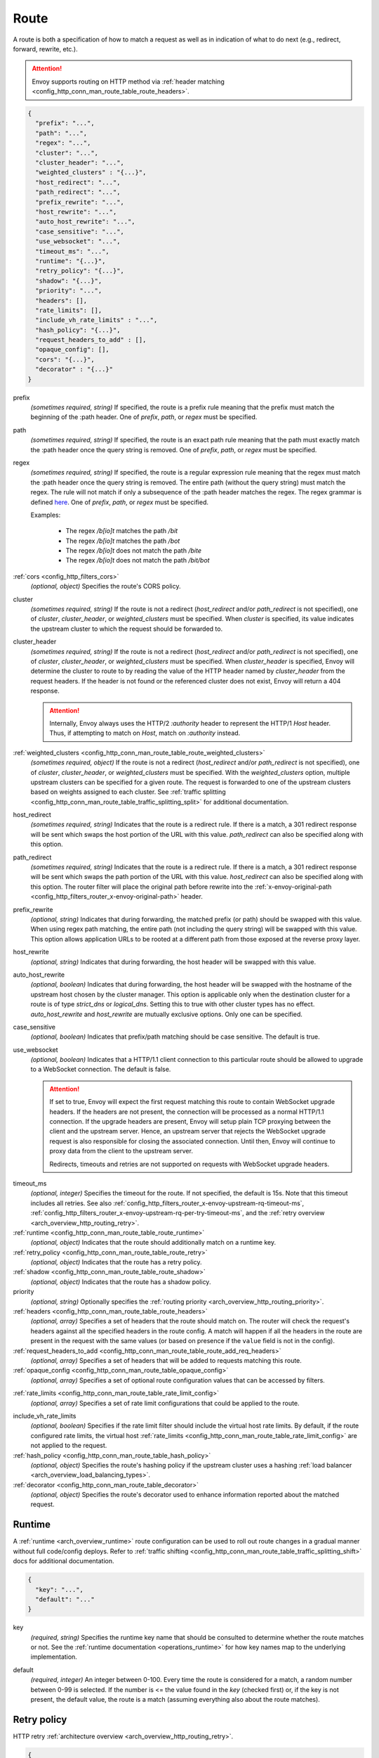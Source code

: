.. _config_http_conn_man_route_table_route:

Route
=====

A route is both a specification of how to match a request as well as in indication of what to do
next (e.g., redirect, forward, rewrite, etc.).

.. attention::

  Envoy supports routing on HTTP method via :ref:`header matching
  <config_http_conn_man_route_table_route_headers>`.

.. code-block:: json

  {
    "prefix": "...",
    "path": "...",
    "regex": "...",
    "cluster": "...",
    "cluster_header": "...",
    "weighted_clusters" : "{...}",
    "host_redirect": "...",
    "path_redirect": "...",
    "prefix_rewrite": "...",
    "host_rewrite": "...",
    "auto_host_rewrite": "...",
    "case_sensitive": "...",
    "use_websocket": "...",
    "timeout_ms": "...",
    "runtime": "{...}",
    "retry_policy": "{...}",
    "shadow": "{...}",
    "priority": "...",
    "headers": [],
    "rate_limits": [],
    "include_vh_rate_limits" : "...",
    "hash_policy": "{...}",
    "request_headers_to_add" : [],
    "opaque_config": [],
    "cors": "{...}",
    "decorator" : "{...}"
  }

prefix
  *(sometimes required, string)* If specified, the route is a prefix rule meaning that the prefix
  must match the beginning of the :path header. One of *prefix*, *path*, or *regex* must be specified.

path
  *(sometimes required, string)* If specified, the route is an exact path rule meaning that the path
  must exactly match the :path header once the query string is removed. One of *prefix*, *path*, or
  *regex* must be specified.

regex
  *(sometimes required, string)* If specified, the route is a regular expression rule meaning that the
  regex must match the :path header once the query string is removed. The entire path (without the
  query string) must match the regex. The rule will not match if only a subsequence of the :path header
  matches the regex. The regex grammar is defined `here
  <http://en.cppreference.com/w/cpp/regex/ecmascript>`_. One of *prefix*, *path*, or
  *regex* must be specified.

  Examples:

    * The regex */b[io]t* matches the path */bit*
    * The regex */b[io]t* matches the path */bot*
    * The regex */b[io]t* does not match the path */bite*
    * The regex */b[io]t* does not match the path */bit/bot*

:ref:`cors <config_http_filters_cors>`
  *(optional, object)* Specifies the route's CORS policy.

.. _config_http_conn_man_route_table_route_cluster:

cluster
  *(sometimes required, string)* If the route is not a redirect (*host_redirect* and/or
  *path_redirect* is not specified), one of *cluster*, *cluster_header*, or *weighted_clusters* must
  be specified. When *cluster* is specified, its value indicates the upstream cluster to which the
  request should be forwarded to.

.. _config_http_conn_man_route_table_route_cluster_header:

cluster_header
  *(sometimes required, string)* If the route is not a redirect (*host_redirect* and/or
  *path_redirect* is not specified), one of *cluster*, *cluster_header*, or *weighted_clusters* must
  be specified. When *cluster_header* is specified, Envoy will determine the cluster to route to
  by reading the value of the HTTP header named by *cluster_header* from the request headers.
  If the header is not found or the referenced cluster does not exist, Envoy will return a 404
  response.

  .. attention::

    Internally, Envoy always uses the HTTP/2 *:authority* header to represent the HTTP/1 *Host*
    header. Thus, if attempting to match on *Host*, match on *:authority* instead.

.. _config_http_conn_man_route_table_route_config_weighted_clusters:

:ref:`weighted_clusters <config_http_conn_man_route_table_route_weighted_clusters>`
  *(sometimes required, object)* If the route is not a redirect (*host_redirect* and/or
  *path_redirect* is not specified), one of *cluster*, *cluster_header*, or *weighted_clusters* must
  be specified. With the *weighted_clusters* option, multiple upstream clusters can be specified for
  a given route. The request is forwarded to one of the upstream clusters based on weights assigned
  to each cluster. See :ref:`traffic splitting <config_http_conn_man_route_table_traffic_splitting_split>`
  for additional documentation.

.. _config_http_conn_man_route_table_route_host_redirect:

host_redirect
  *(sometimes required, string)* Indicates that the route is a redirect rule. If there is a match,
  a 301 redirect response will be sent which swaps the host portion of the URL with this value.
  *path_redirect* can also be specified along with this option.

.. _config_http_conn_man_route_table_route_path_redirect:

path_redirect
  *(sometimes required, string)* Indicates that the route is a redirect rule. If there is a match,
  a 301 redirect response will be sent which swaps the path portion of the URL with this value.
  *host_redirect*  can also be specified along with this option. The router filter will place
  the original path before rewrite into the :ref:`x-envoy-original-path
  <config_http_filters_router_x-envoy-original-path>` header.

.. _config_http_conn_man_route_table_route_prefix_rewrite:

prefix_rewrite
  *(optional, string)* Indicates that during forwarding, the matched prefix (or path) should be
  swapped with this value. When using regex path matching, the entire path (not including
  the query string) will be swapped with this value. This option allows application URLs to be
  rooted at a different path from those exposed at the reverse proxy layer.

.. _config_http_conn_man_route_table_route_host_rewrite:

host_rewrite
  *(optional, string)* Indicates that during forwarding, the host header will be swapped with this
  value.

.. _config_http_conn_man_route_table_route_auto_host_rewrite:

auto_host_rewrite
  *(optional, boolean)* Indicates that during forwarding, the host header will be swapped with the
  hostname of the upstream host chosen by the cluster manager. This option is applicable only when
  the destination cluster for a route is of type *strict_dns* or *logical_dns*. Setting this to true
  with other cluster types has no effect. *auto_host_rewrite* and *host_rewrite* are mutually exclusive
  options. Only one can be specified.

.. _config_http_conn_man_route_table_route_case_sensitive:

case_sensitive
  *(optional, boolean)* Indicates that prefix/path matching should be case sensitive. The default
  is true.

.. _config_http_conn_man_route_table_route_use_websocket:

use_websocket
  *(optional, boolean)* Indicates that a HTTP/1.1 client connection to this particular route
  should be allowed to upgrade to a WebSocket connection. The default is false.

  .. attention::

    If set to true, Envoy will expect the first request matching this route to contain WebSocket
    upgrade headers. If the headers are not present, the connection will be processed as a normal
    HTTP/1.1 connection. If the upgrade headers are present, Envoy will setup plain TCP proxying
    between the client and the upstream server. Hence, an upstream server that rejects the WebSocket
    upgrade request is also responsible for closing the associated connection. Until then, Envoy will
    continue to proxy data from the client to the upstream server.

    Redirects, timeouts and retries are not supported on requests with WebSocket upgrade headers.

.. _config_http_conn_man_route_table_route_timeout:

timeout_ms
  *(optional, integer)* Specifies the timeout for the route. If not specified, the default is 15s.
  Note that this timeout includes all retries. See also
  :ref:`config_http_filters_router_x-envoy-upstream-rq-timeout-ms`,
  :ref:`config_http_filters_router_x-envoy-upstream-rq-per-try-timeout-ms`, and the
  :ref:`retry overview <arch_overview_http_routing_retry>`.

:ref:`runtime <config_http_conn_man_route_table_route_runtime>`
  *(optional, object)* Indicates that the route should additionally match on a runtime key.

:ref:`retry_policy <config_http_conn_man_route_table_route_retry>`
  *(optional, object)* Indicates that the route has a retry policy.

:ref:`shadow <config_http_conn_man_route_table_route_shadow>`
  *(optional, object)* Indicates that the route has a shadow policy.

priority
  *(optional, string)* Optionally specifies the :ref:`routing priority
  <arch_overview_http_routing_priority>`.

:ref:`headers <config_http_conn_man_route_table_route_headers>`
  *(optional, array)* Specifies a set of headers that the route should match on. The router will
  check the request's headers against all the specified headers in the route config. A match will
  happen if all the headers in the route are present in the request with the same values (or based
  on presence if the ``value`` field is not in the config).

:ref:`request_headers_to_add <config_http_conn_man_route_table_route_add_req_headers>`
  *(optional, array)* Specifies a set of headers that will be added to requests matching this route.

:ref:`opaque_config <config_http_conn_man_route_table_opaque_config>`
  *(optional, array)* Specifies a set of optional route configuration values that can be accessed by filters.

.. _config_http_conn_man_route_table_route_rate_limits:

:ref:`rate_limits <config_http_conn_man_route_table_rate_limit_config>`
  *(optional, array)* Specifies a set of rate limit configurations that could be applied to the
  route.

.. _config_http_conn_man_route_table_route_include_vh:

include_vh_rate_limits
  *(optional, boolean)* Specifies if the rate limit filter should include the virtual host rate
  limits. By default, if the route configured rate limits, the virtual host
  :ref:`rate_limits <config_http_conn_man_route_table_rate_limit_config>` are not applied to the
  request.

:ref:`hash_policy <config_http_conn_man_route_table_hash_policy>`
  *(optional, object)* Specifies the route's hashing policy if the upstream cluster uses a hashing
  :ref:`load balancer <arch_overview_load_balancing_types>`.

:ref:`decorator <config_http_conn_man_route_table_decorator>`
  *(optional, object)* Specifies the route's decorator used to enhance information reported about
  the matched request.

.. _config_http_conn_man_route_table_route_runtime:

Runtime
-------

A :ref:`runtime <arch_overview_runtime>` route configuration can be used to roll out route changes
in a gradual manner without full code/config deploys. Refer to
:ref:`traffic shifting <config_http_conn_man_route_table_traffic_splitting_shift>` docs
for additional documentation.

.. code-block:: json

  {
    "key": "...",
    "default": "..."
  }

key
  *(required, string)* Specifies the runtime key name that should be consulted to determine whether
  the route matches or not. See the :ref:`runtime documentation <operations_runtime>` for how key
  names map to the underlying implementation.

.. _config_http_conn_man_route_table_route_runtime_default:

default
  *(required, integer)* An integer between 0-100. Every time the route is considered for a match,
  a random number between 0-99 is selected. If the number is <= the value found in the *key*
  (checked first) or, if the key is not present, the default value, the route is a match (assuming
  everything also about the route matches).

.. _config_http_conn_man_route_table_route_retry:

Retry policy
------------

HTTP retry :ref:`architecture overview <arch_overview_http_routing_retry>`.

.. code-block:: json

  {
    "retry_on": "...",
    "num_retries": "...",
    "per_try_timeout_ms" : "..."
  }

retry_on
  *(required, string)* specifies the conditions under which retry takes place. These are the same
  conditions documented for :ref:`config_http_filters_router_x-envoy-retry-on` and
  :ref:`config_http_filters_router_x-envoy-retry-grpc-on`.

num_retries
  *(optional, integer)* specifies the allowed number of retries. This parameter is optional and
  defaults to 1. These are the same conditions documented for
  :ref:`config_http_filters_router_x-envoy-max-retries`.

per_try_timeout_ms
  *(optional, integer)* specifies a non-zero timeout per retry attempt. This parameter is optional.
  The same conditions documented for
  :ref:`config_http_filters_router_x-envoy-upstream-rq-per-try-timeout-ms` apply.

  **Note:** If left unspecified, Envoy will use the global
  :ref:`route timeout <config_http_conn_man_route_table_route_timeout>` for the request.
  Consequently, when using a :ref:`5xx <config_http_filters_router_x-envoy-retry-on>` based
  retry policy, a request that times out will not be retried as the total timeout budget
  would have been exhausted.

.. _config_http_conn_man_route_table_route_shadow:

Shadow
------

The router is capable of shadowing traffic from one cluster to another. The current implementation
is "fire and forget," meaning Envoy will not wait for the shadow cluster to respond before returning
the response from the primary cluster. All normal statistics are collected for the shadow
cluster making this feature useful for testing.

During shadowing, the host/authority header is altered such that *-shadow* is appended. This is
useful for logging. For example, *cluster1* becomes *cluster1-shadow*.

.. code-block:: json

  {
    "cluster": "...",
    "runtime_key": "..."
  }

cluster
  *(required, string)* Specifies the cluster that requests will be shadowed to. The cluster must
  exist in the :ref:`cluster manager configuration <config_cluster_manager>`.

runtime_key
  *(optional, string)* If not specified, **all** requests to the target cluster will be shadowed.
  If specified, Envoy will lookup the runtime key to get the % of requests to shadow. Valid values are
  from 0 to 10000, allowing for increments of 0.01% of requests to be shadowed. If the runtime key
  is specified in the configuration but not present in runtime, 0 is the default and thus 0% of
  requests will be shadowed.

.. _config_http_conn_man_route_table_route_headers:

Headers
-------

.. code-block:: json

  {
    "name": "...",
    "value": "...",
    "regex": "..."
  }

name
  *(required, string)* Specifies the name of the header in the request.

value
  *(optional, string)* Specifies the value of the header. If the value is absent a request that has
  the *name* header will match, regardless of the header's value.

regex
  *(optional, boolean)* Specifies whether the header value is a regular
  expression or not. Defaults to false. The entire request header value must match the regex. The
  rule will not match if only a subsequence of the request header value matches the regex. The
  regex grammar used in the value field is defined
  `here <http://en.cppreference.com/w/cpp/regex/ecmascript>`_.

  Examples:

    * The regex *\d{3}* matches the value *123*
    * The regex *\d{3}* does not match the value *1234*
    * The regex *\d{3}* does not match the value *123.456*

.. attention::

  Internally, Envoy always uses the HTTP/2 *:authority* header to represent the HTTP/1 *Host*
  header. Thus, if attempting to match on *Host*, match on *:authority* instead.

.. attention::

  To route on HTTP method, use the special HTTP/2 *:method* header. This works for both
  HTTP/1 and HTTP/2 as Envoy normalizes headers. E.g.,

  .. code-block:: json

    {
      "name": ":method",
      "value": "POST"
    }

.. _config_http_conn_man_route_table_route_weighted_clusters:

Weighted Clusters
-----------------

Compared to the ``cluster`` field that specifies a single upstream cluster as the target
of a request, the ``weighted_clusters`` option allows for specification of multiple upstream clusters
along with weights that indicate the **percentage** of traffic to be forwarded to each cluster.
The router selects an upstream cluster based on the weights.

.. code-block:: json

   {
     "clusters": [],
     "runtime_key_prefix" : "..."
   }

clusters
  *(required, array)* Specifies one or more upstream clusters associated with the route.

  .. code-block:: json

     {
       "name" : "...",
       "weight": "..."
     }

  name
    *(required, string)* Name of the upstream cluster. The cluster must exist in the
    :ref:`cluster manager configuration <config_cluster_manager>`.

  weight
    *(required, integer)* An integer between 0-100. When a request matches the route,
    the choice of an upstream cluster is determined by its weight. The sum of
    weights across all entries in the ``clusters`` array must add up to 100.

runtime_key_prefix
  *(optional, string)* Specifies the runtime key prefix that should be used to construct the runtime
  keys associated with each cluster. When the ``runtime_key_prefix`` is specified, the router will
  look for weights associated with each upstream cluster under the key
  ``runtime_key_prefix + "." + cluster[i].name`` where ``cluster[i]``  denotes an entry in the
  ``clusters`` array field. If the runtime key for the cluster does not exist, the value specified
  in the configuration file will be used as the default weight.
  See the :ref:`runtime documentation <operations_runtime>` for how key names map to the
  underlying implementation.

  **Note:** If the sum of runtime weights exceed 100, the traffic splitting behavior
  is undefined (although the request will be routed to one of the clusters).

.. _config_http_conn_man_route_table_hash_policy:

Hash policy
-----------

Specifies the route's hashing policy if the upstream cluster uses a hashing :ref:`load balancer
<arch_overview_load_balancing_types>`.

.. code-block:: json

   {
     "header_name": "..."
   }

header_name
  *(required, string)* The name of the request header that will be used to obtain the hash key. If
  the request header is not present, the load balancer will use a random number as the hash,
  effectively making the load balancing policy random.

.. _config_http_conn_man_route_table_decorator:

Decorator
---------

Specifies the route's decorator.

.. code-block:: json

   {
     "operation": "..."
   }

operation
  *(required, string)* The operation name associated with the request matched to this route. If tracing is
  enabled, this information will be used as the span name reported for this request.

.. _config_http_conn_man_route_table_route_add_req_headers:

Adding custom request headers
-----------------------------

Custom request headers can be added to a request that matches a specific route. The headers are
specified in the following form:

.. code-block:: json

  [
    {"key": "header1", "value": "value1"},
    {"key": "header2", "value": "value2"}
  ]

Envoy supports adding static and dynamic values to the request headers. Supported dynamic values are:

%CLIENT_IP%
   The original client IP which is already added by envoy as a  
   :ref:`X-Forwarded-For <config_http_conn_man_headers_x-forwarded-for>` request header. 

%PROTOCOL%
    The original protocol which is already added by envoy as a 
    :ref:`X-Forwarded-Proto <config_http_conn_man_headers_x-forwarded-proto>` request header. 

An example for adding a dynamic value to the request headers is as follows:

.. code-block:: json

  [
   {"key": "X-Client-IP", "value":"%CLIENT_IP%"}
  ]

*Note:* Headers are appended to requests in the following order:
route-level headers, :ref:`virtual host level <config_http_conn_man_route_table_vhost_add_req_headers>`
headers and finally global :ref:`route_config <config_http_conn_man_route_table_add_req_headers>`
level headers.

.. _config_http_conn_man_route_table_opaque_config:

Opaque Config
-------------

Additional configuration can be provided to filters through the "Opaque Config" mechanism. A
list of properties are specified in the route config. The configuration is uninterpreted
by envoy and can be accessed within a user-defined filter. The configuration is a generic
string map.  Nested objects are not supported.

.. code-block:: json

  [
    {"...": "..."}
  ]
